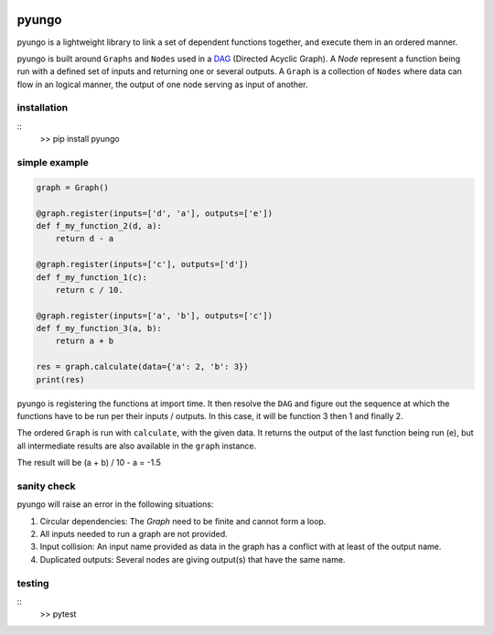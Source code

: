 .. image:: https://circleci.com/gh/cedricleroy/pyungo.svg?style=shield
    :target: https://circleci.com/gh/cedricleroy/pyungo

pyungo
======

pyungo is a lightweight library to link a set of dependent
functions together, and execute them in an ordered manner.

pyungo is built around ``Graphs`` and ``Nodes`` used in a
`DAG <https://en.wikipedia.org/wiki/Directed_acyclic_graph>`_
(Directed Acyclic Graph). A `Node` represent a function being
run with a defined set of inputs and returning one or several
outputs. A ``Graph`` is a collection of ``Nodes`` where data
can flow in an logical manner, the output of one node serving
as input of another.

installation
------------
::
    >> pip install pyungo

simple example
--------------

.. code-block:: python

    graph = Graph()

    @graph.register(inputs=['d', 'a'], outputs=['e'])
    def f_my_function_2(d, a):
        return d - a

    @graph.register(inputs=['c'], outputs=['d'])
    def f_my_function_1(c):
        return c / 10.

    @graph.register(inputs=['a', 'b'], outputs=['c'])
    def f_my_function_3(a, b):
        return a + b

    res = graph.calculate(data={'a': 2, 'b': 3})
    print(res)

pyungo is registering the functions at import time. It then
resolve the ``DAG`` and figure out the sequence at which the
functions have to be run per their inputs / outputs. In this 
case, it will be function 3 then 1 and finally 2.

The ordered ``Graph`` is run with ``calculate``, with the given
data. It returns the output of the last function being 
run (e), but all intermediate results are also available 
in the ``graph`` instance.

The result will be (a + b) / 10 - a = -1.5

sanity check
------------

pyungo will raise an error in the following situations:

1. Circular dependencies: The `Graph` need to be finite and cannot form a loop.
2. All inputs needed to run a graph are not provided.
3. Input collision: An input name provided as data in the graph has a conflict with at least of the output name.
4. Duplicated outputs: Several nodes are giving output(s) that have the same name.

testing
-------
::
    >> pytest

